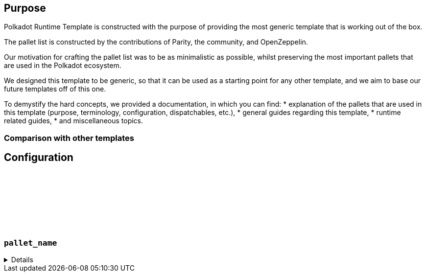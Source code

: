 :source-highlighter: highlight.js
:highlightjs-languages: rust
:github-icon: pass:[<svg class="icon"><use href="#github-icon"/></svg>]

== Purpose

Polkadot Runtime Template is constructed with the purpose of providing the most generic template that is working out of the box.

The pallet list is constructed by the contributions of Parity, the community, and OpenZeppelin.

Our motivation for crafting the pallet list was to be as minimalistic as possible,
whilst preserving the most important pallets that are used in the Polkadot ecosystem.

We designed this template to be generic, so that it can be used as a starting point for any other template,
and we aim to base our future templates off of this one.

To demystify the hard concepts, we provided a documentation, in which you can find:
* explanation of the pallets that are used in this template (purpose, terminology, configuration, dispatchables, etc.),
* general guides regarding this template,
* runtime related guides,
* and miscellaneous topics.

=== Comparison with other templates

// TODO:

== Configuration

// TODO:

// List of pallets with their config description

=== `++pallet_name++` link:https://google.com[{github-icon},role=heading-link]
[%collapsible]
====
Freeform description of the reason why this pallet was added.

```rust
impl pallet_name::Config for Runtime {
    type Config1 = Type1;
    type Config2 = Type2;
}
```

* Description of `Type1` if needed
* Description of `Type2` if needed

**Relations**

Description of which pallets will get affected if this pallet is going to be removed or changed
====


